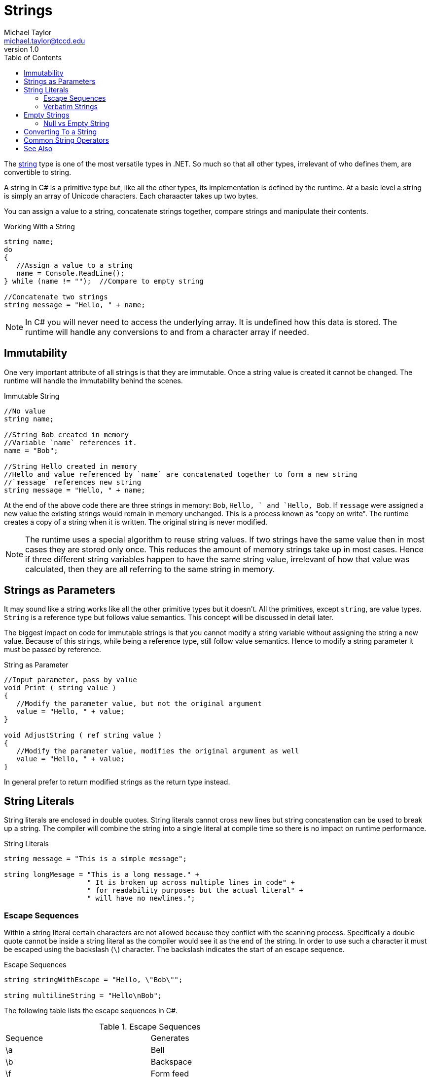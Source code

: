 = Strings
Michael Taylor <michael.taylor@tccd.edu>
v1.0
:toc:

The https://docs.microsoft.com/en-us/dotnet/api/system.string[string] type is one of the most versatile types in .NET. So much so that all other types, irrelevant of who defines them, are convertible to string. 

A string in C# is a primitive type but, like all the other types, its implementation is defined by the runtime. At a basic level a string is simply an array of Unicode characters. Each charaacter takes up two bytes.

You can assign a value to a string, concatenate strings together, compare strings and manipulate their contents.

.Working With a String
[source,csharp]
----
string name;
do
{
   //Assign a value to a string
   name = Console.ReadLine();
} while (name != "");  //Compare to empty string

//Concatenate two strings
string message = "Hello, " + name;
----

NOTE: In C# you will never need to access the underlying array. It is undefined how this data is stored. The runtime will handle any conversions to and from a character array if needed.

== Immutability

One very important attribute of all strings is that they are immutable. Once a string value is created it cannot be changed. The runtime will handle the immutability behind the scenes.

.Immutable String
[source,csharp]
----
//No value
string name;

//String Bob created in memory
//Variable `name` references it.
name = "Bob";

//String Hello created in memory
//Hello and value referenced by `name` are concatenated together to form a new string
//`message` references new string
string message = "Hello, " + name;
----

At the end of the above code there are three strings in memory: `Bob`, `Hello, ` and `Hello, Bob`.  If `message` were assigned a new value the existing strings would remain in memory unchanged. This is a process known as "copy on write". The runtime creates a copy of a string when it is written. The original string is never modified.

NOTE: The runtime uses a special algorithm to reuse string values. If two strings have the same value then in most cases they are stored only once. This reduces the amount of memory strings take up in most cases. Hence if three different string variables happen to have the same string value, irrelevant of how that value was calculated, then they are all referring to the same string in memory.

== Strings as Parameters

It may sound like a string works like all the other primitive types but it doesn't. All the primitives, except `string`, are value types. `String` is a reference type but follows value semantics. This concept will be discussed in detail later.

The biggest impact on code for immutable strings is that you cannot modify a string variable without assigning the string a new value. Because of this strings, while being a reference type, still follow value semantics. Hence to modify a string parameter it must be passed by reference.

.String as Parameter
[source,csharp]
----
//Input parameter, pass by value
void Print ( string value )
{
   //Modify the parameter value, but not the original argument
   value = "Hello, " + value;
}

void AdjustString ( ref string value )
{
   //Modify the parameter value, modifies the original argument as well
   value = "Hello, " + value;
}
----

In general prefer to return modified strings as the return type instead.

== String Literals

String literals are enclosed in double quotes. String literals cannot cross new lines but string concatenation can be used to break up a string. The compiler will combine the string into a single literal at compile time so there is no impact on runtime performance.

.String Literals
[source,csharp]
----
string message = "This is a simple message";

string longMesage = "This is a long message." +
                    " It is broken up across multiple lines in code" +
                    " for readability purposes but the actual literal" +
                    " will have no newlines.";
----

=== Escape Sequences

Within a string literal certain characters are not allowed because they conflict with the scanning process. Specifically a double quote cannot be inside a string literal as the compiler would see it as the end of the string. In order to use such a character it must be escaped using the backslash (`\`) character. The backslash indicates the start of an escape sequence. 

.Escape Sequences
[source,csharp]
----
string stringWithEscape = "Hello, \"Bob\"";

string multilineString = "Hello\nBob";
----

The following table lists the escape sequences in C#.

.Escape Sequences
|===
| Sequence | Generates
| \a | Bell
| \b | Backspace
| \f | Form feed
| \n | New line (environment specific)
| \r | Carriage return
| \t | Tab
| \v | Tab (vertical)
| \' | Single quote (only in character literals)
| \" | Double quote
| \\ | Backslash
| \xhh | Hex value (e.g. `\x10`)
| \xhhhh | Unicode character
|===

C++ CAUTION: C# uses the same escape characters as C\++ plus a few extra.

While multiple characters are used for the sequence they result in only a single character being generated. When counting string lengths take this into account.

WARNING: If the compiler finds an escape sequence it does not recognize then it generates a compiler warning and ignores the slash.

=== Verbatim Strings

In general escape sequences are seldom needed. For newline, the most common case, the string can be broken up using other means. The exception to this is with file-like paths because a slash (at least in Windows) is commonly used.

.File Path String Literal
[source,csharp]
----
//Wrong: compiler warning, actual path = CTempMyAppfile.txt
string wrongPath = "C:\Temp\MyApp\file.txt";

//Right
string correctPath = "C:\\Temp\\MyApp\\file.txt";
----

For this very special case, or other cases where you do not want escape sequences, there is an easier approach by using a verbatim string literal. A verbatim string literal is a string literal preceded by the at (`@`) sign.

.File Path with Verbatim String
[source,csharp]
----
//Right
string correctPath = @"C:\Temp\MyApp\file.txt";
----

The above string is the same as the correct string given earlier. The verbatim string tells the compiler to ignore escape sequences in the string. Both values will map to the same string literal at runtime.

CAUTION: When looking at strings in the debugger note that the debugger will normally escape strings automatically in the display. Do not confuse this with the actual string contents.

== Empty Strings

The empty string is one of the most commonly used strings in C#. Empty string is often used as an indicator that the string has no value. Checking for an empty string can be done several different ways.

.Empty String Detection
[source,csharp]
----
string value = Console.ReadLine();

//1. Relational operator
if (value == "") ...;

//2. Relational operator with field
if (value == String.Empty) ...;

//3. Length check
if (value.Length == 0) ...;

//4. Function check
if (String.IsNullOrEmpty(value)) ...;
----

Option 1 uses the relational operator to compare against the empty string literal.

Option 2 does the same check but uses the https://docs.microsoft.com/en-us/dotnet/api/system.string.empty[String.Empty] value. There are mixed opinions on whether `String.Empty` should be used in C# or not. This value is provided for languages that do not support strings. Since C# supports strings the literal is the better approach in most cases.

Option 3 is to check the length of the string using the https://docs.microsoft.com/en-us/dotnet/api/system.string.length[Length] property. This returns the number of characters in the string. If it is zero then the string is empty.

Option 4 is to use the https://docs.microsoft.com/en-us/dotnet/api/system.string.isnullorempty[String.IsNullOrEmpty] function. This is the most versatile approach and is preferred in all cases. It is not quite as readable but handles more scenarios than the others.

NOTE: Use `String.IsNullOrEmpty` unless you have a very good reason not to.

=== Null vs Empty String

The issue with comparing strings to empty is that a string can also be `null`. Because strings are reference types they start out uninitialized or `null`. Empty string is not the same as `null`.

.Null vs Empty String
[source,csharp]
----
string value1 = "";
string value2 = null;

//Always false
bool areEqual = value1 == value2;
----

Furthermore attempting to use any functionality on a string that is `null` will result in a crash. The preferred approach is to use the value agnostic versions of functions provided by the `String` type instead. Going back to the earlier empty string example.

.Empty String Detection with Null
[source,csharp]
----
string value = null;

//Never true
if (value == "") ...;

//Never true
if (value == String.Empty) ...;

//Crashes
if (value.Length == 0) ...;

//Always works
if (String.IsNullOrEmpty(value)) ...;
----

Yet another reason why `String.IsNullOrEmpty` should be used. However refer to the section on trimming on string for another scenario that should be handled.

CAUTION: Pay careful attention to functions that accept or return strings. They will document how they handle `null`. In all framework provided functions they will rarely return `null` from a function. It is recommended your code follows the same approach.

== Converting To a String

The runtime and most UIs rely heavily on the ability to convert any value to a string. This functionality is baked into every type in .NET using the https://docs.microsoft.com/en-us/dotnet/api/system.object.tostring[ToString] function. Given any type you can convert it to a string using this function.

.Convert to String
[source,csharp]
----
string hoursAsString = 10.ToString();
string payRateAsString = 12.80.ToString();
string nowAsString = DateTime.Now.ToString();
string nameAsString = "Jane".ToString();
----

In the above example literals are being used but all expressions (because it has a value) support `ToString`. For the primitives and some of the non-primitive types in .NET the value is converted to its string equivalent.

NOTE: Calling `ToString` on a string is meaningless and shouldn't be done but it is harmless otherwise.

For other types the return value will generally be the type name. This is the default behavior for types. This functionality can be overridden by a type as will be discussed in the object oriented section.

CAUTION: `ToString` will never return a `null` but it might return an empty string if a type does not properly implement it.

== Common String Operators

`String` is one of the most flexible types and has a lot of built in functionailty. Refer to the full documentation on `string` for more details.

CAUTION: All string functions that modify the string return the new string. Be sure to capture the modified value otherwise it will have no impact.

link:string-trimming.adoc[Trimming Strings] +
link:string-formatting.adoc[Formatting Strings] +
link:string-comparison.adoc[Comparing Strings] +
link:string-building.adoc[Building Strings] +
link:string-substrings.adoc[Working with Substrings] +

== See Also

link:types-primitives.adoc[Primitive Types] +
link:string-building.adoc[Building Strings] +
link:string-comparison.adoc[Comparing Strings] +
link:string-formatting.adoc[Formatting Strings] +
link:string-parsing.adoc[Parsing Strings] +
link:string-trimming.adoc[Trimming Strings] +
link:string-substrings.adoc[Working with Substrings] +
https://docs.microsoft.com/en-us/dotnet/api/system.string[String Class] +